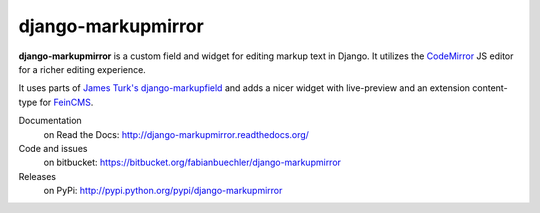 =====================
 django-markupmirror
=====================

**django-markupmirror** is a custom field and widget for editing markup text
in Django. It utilizes the `CodeMirror`_ JS editor for a richer editing
experience.

It uses parts of `James Turk's`_ `django-markupfield`_ and adds a nicer widget
with live-preview and an extension content-type for `FeinCMS`_.


Documentation
    on Read the Docs: http://django-markupmirror.readthedocs.org/

Code and issues
    on bitbucket: https://bitbucket.org/fabianbuechler/django-markupmirror

Releases
    on PyPi: http://pypi.python.org/pypi/django-markupmirror

.. _CodeMirror: http://codemirror.net/
.. _James Turk's: https://github.com/jamesturk
.. _django-markupfield: https://github.com/jamesturk/django-markupfield
.. _FeinCMS: http://www.feinheit.ch/media/labs/feincms/
